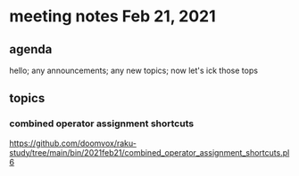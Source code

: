 * meeting notes Feb 21, 2021
** agenda
hello; any announcements; any new topics; now let's ick those tops
** topics
*** combined operator assignment shortcuts
https://github.com/doomvox/raku-study/tree/main/bin/2021feb21/combined_operator_assignment_shortcuts.pl6
